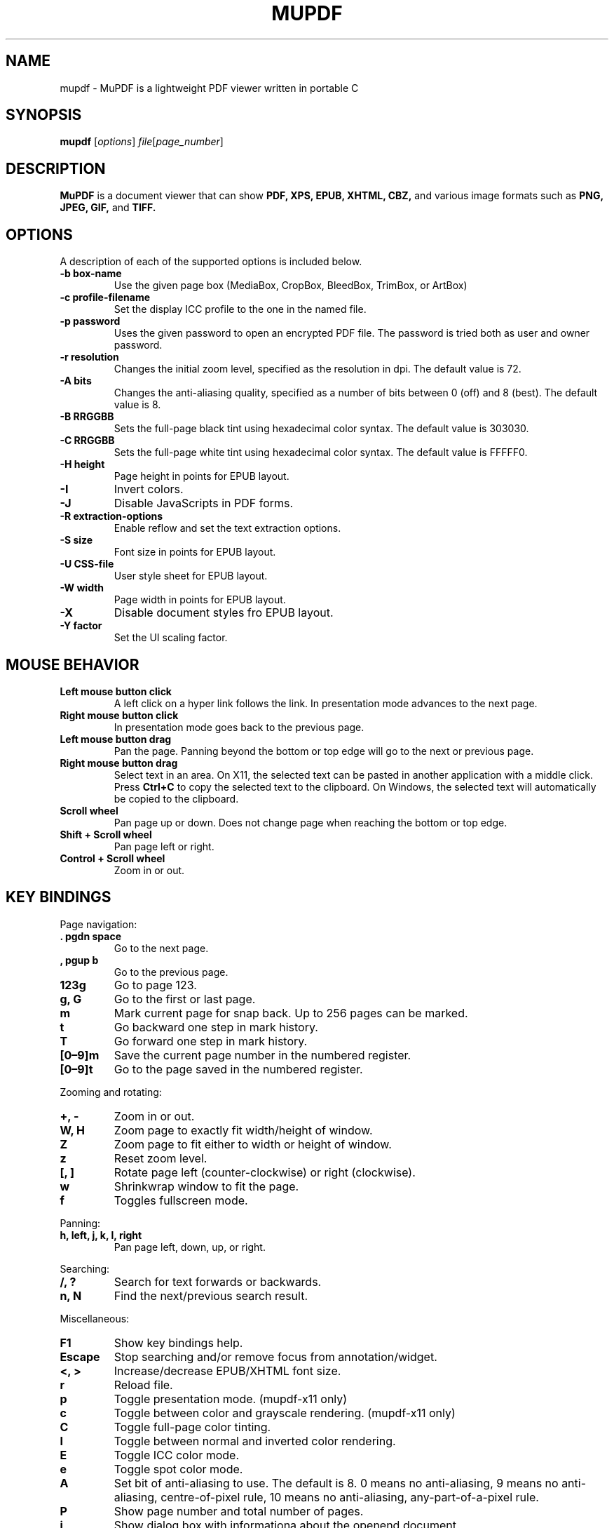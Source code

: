 .TH MUPDF 1 "Apr 9, 2025"
.\" Please adjust this date whenever revising the manpage.
.\" no hyphenation
.nh
.\" adjust left
.ad l

.SH NAME
mupdf \- MuPDF is a lightweight PDF viewer written in portable C

.SH SYNOPSIS
.B mupdf
.RI [ options ] " file" [ page_number ]

.SH DESCRIPTION
.B MuPDF
is a document viewer that can show
.B PDF,
.B XPS,
.B EPUB,
.B XHTML,
.B CBZ,
and various image formats such as
.B PNG,
.B JPEG,
.B GIF,
and
.B TIFF.

.SH OPTIONS
A description of each of the supported options is included below.

.TP
.B \-b box-name
Use the given page box (MediaBox, CropBox, BleedBox, TrimBox, or ArtBox)
.TP
.B \-c profile-filename
Set the display ICC profile to the one in the named file.
.TP
.B \-p password
Uses the given password to open an encrypted PDF file.
The password is tried both as user and owner password.
.TP
.B \-r resolution
Changes the initial zoom level, specified as the resolution in dpi.
The default value is 72.
.TP
.B \-A bits
Changes the anti-aliasing quality, specified as a number of bits between 0
(off) and 8 (best).
The default value is 8.
.TP
.B \-B RRGGBB
Sets the full-page black tint using hexadecimal color syntax.
The default value is 303030.
.TP
.B \-C RRGGBB
Sets the full-page white tint using hexadecimal color syntax.
The default value is FFFFF0.
.TP
.B \-H height
Page height in points for EPUB layout.
.TP
.B \-I
Invert colors.
.TP
.B \-J
Disable JavaScripts in PDF forms.
.TP
.B \-R extraction-options
Enable reflow and set the text extraction options.
.TP
.B \-S size
Font size in points for EPUB layout.
.TP
.B \-U CSS-file
User style sheet for EPUB layout.
.TP
.B \-W width
Page width in points for EPUB layout.
.TP
.B \-X
Disable document styles fro EPUB layout.
.TP
.B \-Y factor
Set the UI scaling factor.

.SH MOUSE BEHAVIOR

.TP
.B Left mouse button click
A left click on a hyper link follows the link.
In presentation mode advances to the next page.
.TP
.B Right mouse button click
In presentation mode goes back to the previous page.
.TP
.B Left mouse button drag
Pan the page.
Panning beyond the bottom or top
edge will go to the next or previous page.
.TP
.B Right mouse button drag
Select text in an area.
On X11, the selected text
can be pasted in another application with a middle click.
Press
.B Ctrl+C
to copy the selected text to the clipboard.
On Windows, the selected text will automatically be copied
to the clipboard.
.TP
.B Scroll wheel
Pan page up or down.
Does not change page when reaching the bottom or top edge.
.TP
.B Shift + Scroll wheel
Pan page left or right.
.TP
.B Control + Scroll wheel
Zoom in or out.

.SH KEY BINDINGS

.PP
Page navigation:
.TP
.B . pgdn space
Go to the next page.
.TP
.B , pgup b
Go to the previous page.
.TP
.B 123g
Go to page 123.
.TP
.B g, G
Go to the first or last page.
.TP
.B m
Mark current page for snap back.
Up to 256 pages can be marked.
.TP
.B t
Go backward one step in mark history.
.TP
.B T
Go forward one step in mark history.
.TP
.B [0\(en9]m
Save the current page number in the numbered register.
.TP
.B [0\(en9]t
Go to the page saved in the numbered register.

.PP
Zooming and rotating:
.TP
.B +, \-
Zoom in or out.
.TP
.B W, H
Zoom page to exactly fit width/height of window.
.TP
.B Z
Zoom page to fit either to width or height of window.
.TP
.B z
Reset zoom level.
.TP
.B [, ]
Rotate page left (counter-clockwise) or right (clockwise).
.TP
.B w
Shrinkwrap window to fit the page.
.TP
.B f
Toggles fullscreen mode.

.PP
Panning:
.TP
.B h, left, j, k, l, right
Pan page left, down, up, or right.

.PP
Searching:
.TP
.B /, ?
Search for text forwards or backwards.
.TP
.B n, N
Find the next/previous search result.

.PP
Miscellaneous:
.TP
.B F1
Show key bindings help.
.TP
.B Escape
Stop searching and/or remove focus from annotation/widget.
.TP
.B <, >
Increase/decrease EPUB/XHTML font size.
.TP
.B r
Reload file.
.TP
.B p
Toggle presentation mode. (mupdf-x11 only)
.TP
.B c
Toggle between color and grayscale rendering. (mupdf-x11 only)
.TP
.B C
Toggle full-page color tinting.
.TP
.B I
Toggle between normal and inverted color rendering.
.TP
.B E
Toggle ICC color mode.
.TP
.B e
Toggle spot color mode.
.TP
.B A
Set bit of anti-aliasing to use. The default is 8.
0 means no anti-aliasing,
9 means no anti-aliasing, centre-of-pixel rule,
10 means no anti-aliasing, any-part-of-a-pixel rule.
.TP
.B P
Show page number and total number of pages.
.TP
.B i
Show dialog box with informationa about the openend document.
.TP
.B B
Change used page box. (MediaBox, CropBox, BleedBox, TrimBox, or ArtBox)
The active page box is mentioned in the information dialog box.
.TP
.B o
Show/hide document outline panel.
.TP
.B a
Show/hide annotation panel.
.TP
.B R
Show/hide redaction panel.
.TP
.B u
Show/hide undo/redo panel.
.TP
.B Y
Show/hide layers list.
.TP
.B o
Start/stop highlighting links.
.TP
.B F
Start/stop highlighting form widgets.
.TP
.B ` F12
Show JS console.
.TP
.B S
Save updated document file.
.TP
.B q
Quit.

.SH SIGNALS

.TP
.B SIGHUP
Sending a \fBSIGHUP\fR signal to the mupdf process will also cause the viewed
file to be reloaded automatically, for use in e.g.\& build scripts.

.SH SEE ALSO
.BR mutool (1).

.SH AUTHOR
MuPDF is Copyright 2006\(en2025 Artifex Software, Inc.
